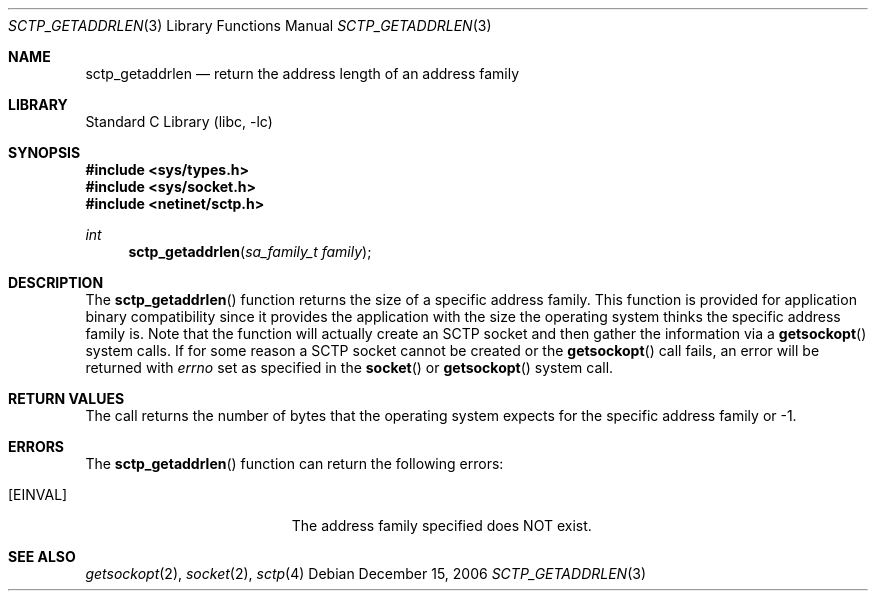 .\" Copyright (c) 1983, 1991, 1993
.\"	The Regents of the University of California.  All rights reserved.
.\"
.\" Redistribution and use in source and binary forms, with or without
.\" modification, are permitted provided that the following conditions
.\" are met:
.\" 1. Redistributions of source code must retain the above copyright
.\"    notice, this list of conditions and the following disclaimer.
.\" 2. Redistributions in binary form must reproduce the above copyright
.\"    notice, this list of conditions and the following disclaimer in the
.\"    documentation and/or other materials provided with the distribution.
.\" 3. Neither the name of the University nor the names of its contributors
.\"    may be used to endorse or promote products derived from this software
.\"    without specific prior written permission.
.\"
.\" THIS SOFTWARE IS PROVIDED BY THE REGENTS AND CONTRIBUTORS ``AS IS'' AND
.\" ANY EXPRESS OR IMPLIED WARRANTIES, INCLUDING, BUT NOT LIMITED TO, THE
.\" IMPLIED WARRANTIES OF MERCHANTABILITY AND FITNESS FOR A PARTICULAR PURPOSE
.\" ARE DISCLAIMED.  IN NO EVENT SHALL THE REGENTS OR CONTRIBUTORS BE LIABLE
.\" FOR ANY DIRECT, INDIRECT, INCIDENTAL, SPECIAL, EXEMPLARY, OR CONSEQUENTIAL
.\" DAMAGES (INCLUDING, BUT NOT LIMITED TO, PROCUREMENT OF SUBSTITUTE GOODS
.\" OR SERVICES; LOSS OF USE, DATA, OR PROFITS; OR BUSINESS INTERRUPTION)
.\" HOWEVER CAUSED AND ON ANY THEORY OF LIABILITY, WHETHER IN CONTRACT, STRICT
.\" LIABILITY, OR TORT (INCLUDING NEGLIGENCE OR OTHERWISE) ARISING IN ANY WAY
.\" OUT OF THE USE OF THIS SOFTWARE, EVEN IF ADVISED OF THE POSSIBILITY OF
.\" SUCH DAMAGE.
.\"
.\"     From: @(#)send.2	8.2 (Berkeley) 2/21/94
.\" $FreeBSD: releng/11.1/lib/libc/net/sctp_getaddrlen.3 251067 2013-05-28 20:37:48Z emaste $
.\"
.Dd December 15, 2006
.Dt SCTP_GETADDRLEN 3
.Os
.Sh NAME
.Nm sctp_getaddrlen
.Nd return the address length of an address family
.Sh LIBRARY
.Lb libc
.Sh SYNOPSIS
.In sys/types.h
.In sys/socket.h
.In netinet/sctp.h
.Ft int
.Fn sctp_getaddrlen "sa_family_t family"
.Sh DESCRIPTION
The
.Fn sctp_getaddrlen
function returns the size of a specific address family.
This function
is provided for application binary compatibility since it
provides the application with the size the operating system
thinks the specific address family is.
Note that the function
will actually create an SCTP socket and then gather the
information via a
.Fn getsockopt
system calls.
If for some reason a SCTP socket cannot
be created or the
.Fn getsockopt
call fails, an error will be returned
with
.Va errno
set as specified in the
.Fn socket
or
.Fn getsockopt
system call.
.Sh RETURN VALUES
The call returns the number of bytes that the operating
system expects for the specific address family or -1.
.Sh ERRORS
The
.Fn sctp_getaddrlen
function can return the following errors:
.Bl -tag -width Er
.It Bq Er EINVAL
The address family specified does NOT exist.
.El
.Sh SEE ALSO
.Xr getsockopt 2 ,
.Xr socket 2 ,
.Xr sctp 4
